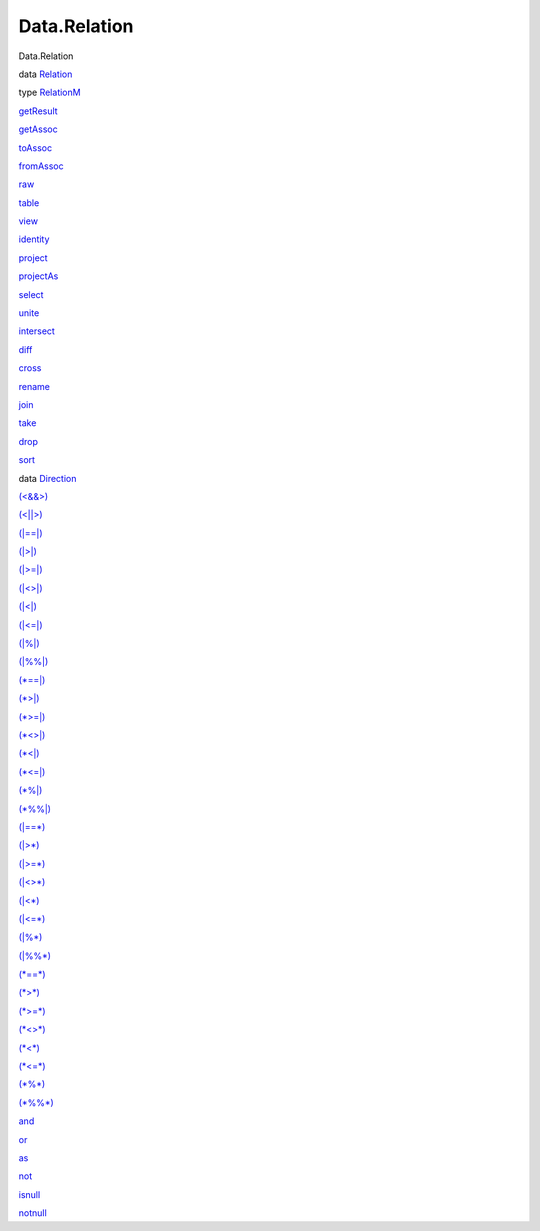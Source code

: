 =============
Data.Relation
=============

Data.Relation

data `Relation <Data-Relation.html#t:Relation>`__

type `RelationM <Data-Relation.html#t:RelationM>`__

`getResult <Data-Relation.html#v:getResult>`__

`getAssoc <Data-Relation.html#v:getAssoc>`__

`toAssoc <Data-Relation.html#v:toAssoc>`__

`fromAssoc <Data-Relation.html#v:fromAssoc>`__

`raw <Data-Relation.html#v:raw>`__

`table <Data-Relation.html#v:table>`__

`view <Data-Relation.html#v:view>`__

`identity <Data-Relation.html#v:identity>`__

`project <Data-Relation.html#v:project>`__

`projectAs <Data-Relation.html#v:projectAs>`__

`select <Data-Relation.html#v:select>`__

`unite <Data-Relation.html#v:unite>`__

`intersect <Data-Relation.html#v:intersect>`__

`diff <Data-Relation.html#v:diff>`__

`cross <Data-Relation.html#v:cross>`__

`rename <Data-Relation.html#v:rename>`__

`join <Data-Relation.html#v:join>`__

`take <Data-Relation.html#v:take>`__

`drop <Data-Relation.html#v:drop>`__

`sort <Data-Relation.html#v:sort>`__

data `Direction <Data-Relation.html#t:Direction>`__

`(<&&>) <Data-Relation.html#v:-60--38--38--62->`__

`(<\|\|>) <Data-Relation.html#v:-60--124--124--62->`__

`(\|==\|) <Data-Relation.html#v:-124--61--61--124->`__

`(\|>\|) <Data-Relation.html#v:-124--62--124->`__

`(\|>=\|) <Data-Relation.html#v:-124--62--61--124->`__

`(\|<>\|) <Data-Relation.html#v:-124--60--62--124->`__

`(\|<\|) <Data-Relation.html#v:-124--60--124->`__

`(\|<=\|) <Data-Relation.html#v:-124--60--61--124->`__

`(\|%\|) <Data-Relation.html#v:-124--37--124->`__

`(\|%%\|) <Data-Relation.html#v:-124--37--37--124->`__

`(\*==\|) <Data-Relation.html#v:-42--61--61--124->`__

`(\*>\|) <Data-Relation.html#v:-42--62--124->`__

`(\*>=\|) <Data-Relation.html#v:-42--62--61--124->`__

`(\*<>\|) <Data-Relation.html#v:-42--60--62--124->`__

`(\*<\|) <Data-Relation.html#v:-42--60--124->`__

`(\*<=\|) <Data-Relation.html#v:-42--60--61--124->`__

`(\*%\|) <Data-Relation.html#v:-42--37--124->`__

`(\*%%\|) <Data-Relation.html#v:-42--37--37--124->`__

`(\|==\*) <Data-Relation.html#v:-124--61--61--42->`__

`(\|>\*) <Data-Relation.html#v:-124--62--42->`__

`(\|>=\*) <Data-Relation.html#v:-124--62--61--42->`__

`(\|<>\*) <Data-Relation.html#v:-124--60--62--42->`__

`(\|<\*) <Data-Relation.html#v:-124--60--42->`__

`(\|<=\*) <Data-Relation.html#v:-124--60--61--42->`__

`(\|%\*) <Data-Relation.html#v:-124--37--42->`__

`(\|%%\*) <Data-Relation.html#v:-124--37--37--42->`__

`(\*==\*) <Data-Relation.html#v:-42--61--61--42->`__

`(\*>\*) <Data-Relation.html#v:-42--62--42->`__

`(\*>=\*) <Data-Relation.html#v:-42--62--61--42->`__

`(\*<>\*) <Data-Relation.html#v:-42--60--62--42->`__

`(\*<\*) <Data-Relation.html#v:-42--60--42->`__

`(\*<=\*) <Data-Relation.html#v:-42--60--61--42->`__

`(\*%\*) <Data-Relation.html#v:-42--37--42->`__

`(\*%%\*) <Data-Relation.html#v:-42--37--37--42->`__

`and <Data-Relation.html#v:and>`__

`or <Data-Relation.html#v:or>`__

`as <Data-Relation.html#v:as>`__

`not <Data-Relation.html#v:not>`__

`isnull <Data-Relation.html#v:isnull>`__

`notnull <Data-Relation.html#v:notnull>`__
